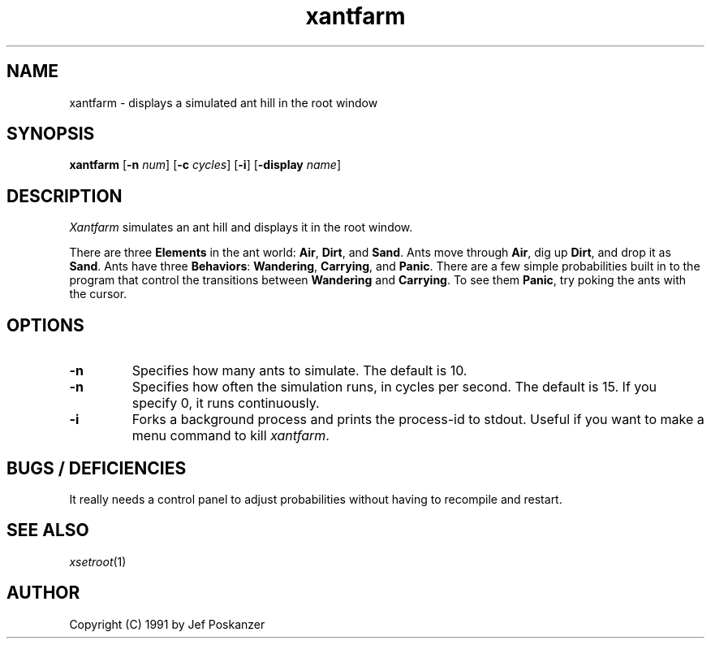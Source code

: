 .TH xantfarm 1 "16 October 1991"
.SH NAME
xantfarm - displays a simulated ant hill in the root window
.SH SYNOPSIS
.B xantfarm
.RB [ -n
.IR num ]
.RB [ -c
.IR cycles ]
.RB [ -i ]
.RB [ -display
.IR name ]
.SH DESCRIPTION
.PP
.I Xantfarm
simulates an ant hill and displays it in the root window.
.PP
There are three
.B Elements
in the ant world: 
.BR Air ,
.BR Dirt ,
and
.BR Sand .
Ants move through
.BR Air ,
dig up
.BR Dirt ,
and drop it as
.BR Sand .
Ants have three
.BR Behaviors :
.BR Wandering ,
.BR Carrying ,
and
.BR Panic .
There are a few simple probabilities built in to the program
that control the transitions between
.B Wandering
and
.BR Carrying .
To see them
.BR Panic ,
try poking the ants with the cursor.
.SH OPTIONS
.TP
.B -n
Specifies how many ants to simulate.
The default is 10.
.TP
.B -n
Specifies how often the simulation runs, in cycles per second.
The default is 15.
If you specify 0, it runs continuously.
.TP
.B -i
Forks a background process and prints the process-id to stdout.
Useful if you want to make a menu command to kill
.IR xantfarm .
.SH "BUGS / DEFICIENCIES"
.PP
It really needs a control panel to adjust probabilities without
having to recompile and restart.
.SH "SEE ALSO"
.IR xsetroot (1)
.SH AUTHOR
Copyright (C) 1991 by Jef Poskanzer
.\" Permission to use, copy, modify, and distribute this software and its
.\" documentation for any purpose and without fee is hereby granted, provided
.\" that the above copyright notice appear in all copies and that both that
.\" copyright notice and this permission notice appear in supporting
.\" documentation.  This software is provided "as is" without express or
.\" implied warranty.
